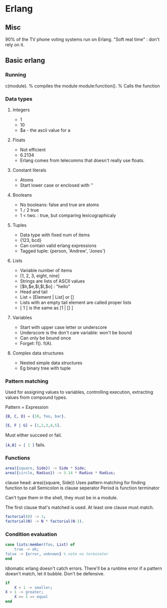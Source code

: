 * Erlang
** Misc
   90% of the TV phone voting systems run on Erlang.
   "Soft real time" : don't rely on it.
** Basic erlang
*** Running
    c(module). % compiles the module
    module:function(). % Calls the function

*** Data types
**** Integers
     - 1
     - 10
     - $a - the ascii value for a

**** Floats
     - Not efficient
     - 6.2134
     - Erlang comes from telecomms that doesn't really use floats.

**** Constant literals
     - Atoms
     - Start lower case or enclosed with ''

**** Booleans
     - No booleans: false and true are atoms
     - 1 =/= 2 true
     - 1 < two. : true, but comparing lexicographicaly

**** Tuples
     - Data type with fixed num of items
     - {123, bcd}
     - Can contain valid erlang expressions
     - Tagged tuple: {person, 'Andrew', 'Jones'}

**** Lists
     - Variable number of items
     - [1, 2, 3, eight, nine]
     - Strings are lists of ASCII values
     - [$h,$e,$l,$l,$o] : "hello"
     - Head and tail
     - List = [Element | List] or []
     - Lists with an empty tail element are called proper lists
     - [ 1 ] is the same as [1 | [] ]

**** Variables
     - Start with upper case letter or underscore
     - Underscore is the don't care variable: won't be bound
     - Can only be bound once
     - Forget: f(). f(A).

**** Complex data structures
     - Nested simple data structures
     - Eg binary tree with tuple

*** Pattern matching
    Used for assigning values to variables, controlling execution,
    extracting values from compound types.

    Pattern = Expression

    #+BEGIN_SRC erlang
    {B, C, D} = {10, foo, bar}.

    [E, F | G] = [1,2,3,4,5].
    #+END_SRC

    Must either succeed or fail.

    src_erlang{[A,B] = [ 1 ]} fails.

*** Functions

    #+BEGIN_SRC erlang
    area({square, Side}) -> Side * Side;
    area({circle, Radius}) -> 3.14 * Radius * Radius;
    #+END_SRC

    clause head: area({square, Side})
    Uses pattern matching for finding function to call
    Semicolon is clause seperator
    Period is function terminator

    Can't type them in the shell, they must be in a module.

    The first clause that's matched is used. At least one clause must
    match.

    #+BEGIN_SRC erlang
    factorial(0) -> 1;
    factorial(N) -> N * factorial(N-1).
    #+END_SRC
    
*** Condition evaluation

    #+BEGIN_SRC erlang
    case lists:member(foo, List) of 
        true -> ok;
	false -> {error, unknown} % note no terminator
    end
    #+END_SRC

    Idiomatic erlang doesn't catch errors. There'll be a runtime error
    if a pattern doesn't match, let it bubble. Don't be defensive.

    #+BEGIN_SRC erlang
    if
        X < 1 -> smaller;
	X > 1 -> greater;
        X == 1 => equal
    end
    #+END_SRC
